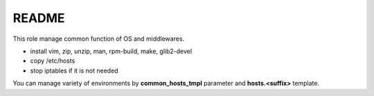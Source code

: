 ***********
README
***********
This role manage common function of OS and middlewares.

* install vim, zip, unzip, man, rpm-build, make, glib2-devel
* copy /etc/hosts
* stop iptables if it is not needed

You can manage variety of environments by **common_hosts_tmpl** parameter
and **hosts.<suffix>** template.

.. vim: ft=rst tw=0

